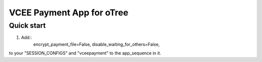==========================
VCEE Payment App for oTree
==========================

Quick start
-----------

1. Add::
	encrypt_payment_file=False,
	disable_waiting_for_others=False,
	
to your "SESSION_CONFIGS" and "vceepayment" to the app_sequence in it.